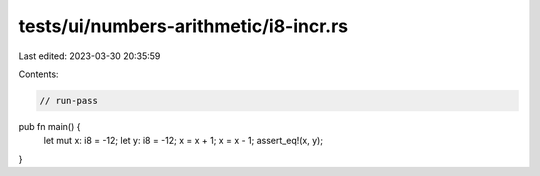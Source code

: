 tests/ui/numbers-arithmetic/i8-incr.rs
======================================

Last edited: 2023-03-30 20:35:59

Contents:

.. code-block:: rs

    // run-pass




pub fn main() {
    let mut x: i8 = -12;
    let y: i8 = -12;
    x = x + 1;
    x = x - 1;
    assert_eq!(x, y);
}


